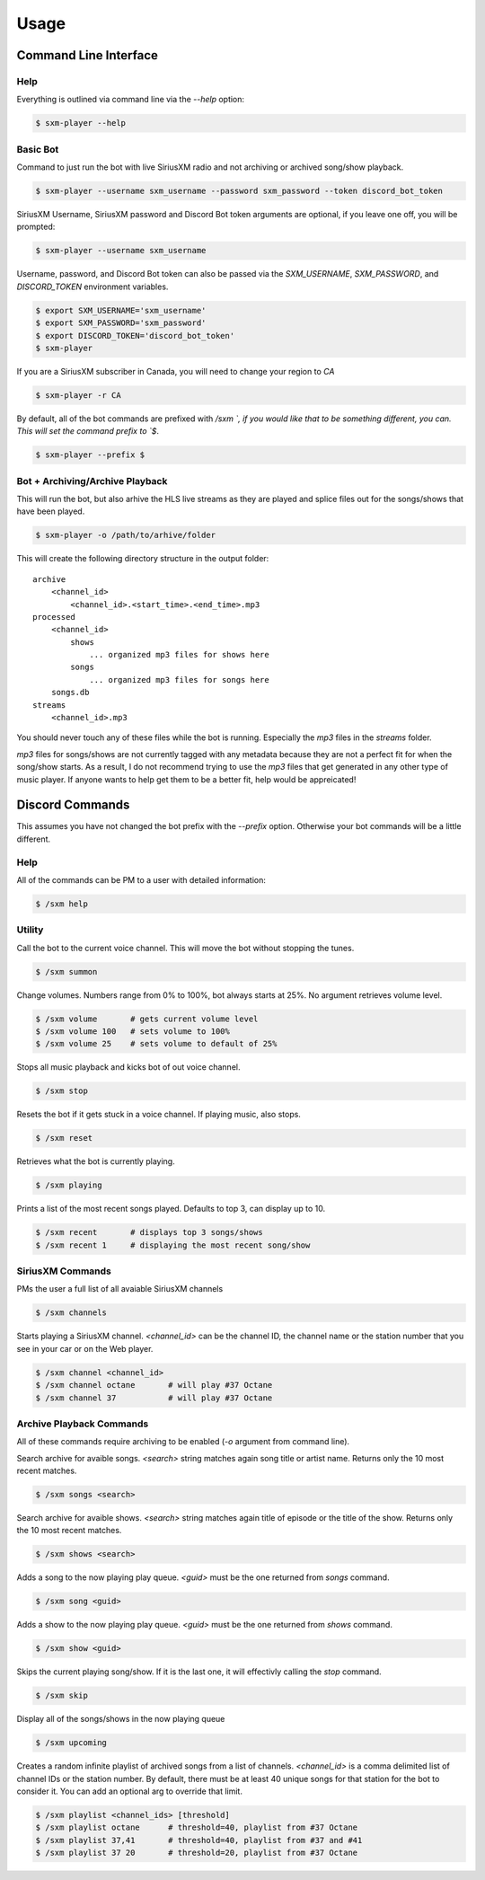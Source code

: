 =====
Usage
=====

Command Line Interface
======================

Help
----

Everything is outlined via command line via the `--help` option:

.. code-block:: console

    $ sxm-player --help

Basic Bot
---------

Command to just run the bot with live SiriusXM radio and not archiving or
archived song/show playback.

.. code-block:: console

    $ sxm-player --username sxm_username --password sxm_password --token discord_bot_token

SiriusXM Username, SiriusXM password and Discord Bot token arguments are
optional, if you leave one off, you will be prompted:

.. code-block:: console

    $ sxm-player --username sxm_username

Username, password, and Discord Bot token can also be passed via the
`SXM_USERNAME`, `SXM_PASSWORD`, and `DISCORD_TOKEN` environment variables.

.. code-block:: console

    $ export SXM_USERNAME='sxm_username'
    $ export SXM_PASSWORD='sxm_password'
    $ export DISCORD_TOKEN='discord_bot_token'
    $ sxm-player

If you are a SiriusXM subscriber in Canada, you will need to change your
region to `CA`

.. code-block:: console

    $ sxm-player -r CA

By default, all of the bot commands are prefixed with `/sxm `, if you would
like that to be something different, you can. This will set the command prefix
to `$`.

.. code-block:: console

    $ sxm-player --prefix $


Bot + Archiving/Archive Playback
--------------------------------

This will run the bot, but also arhive the HLS live streams as they are played
and splice files out for the songs/shows that have been played.

.. code-block:: console

    $ sxm-player -o /path/to/arhive/folder

This will create the following directory structure in the output folder::

    archive
        <channel_id>
            <channel_id>.<start_time>.<end_time>.mp3
    processed
        <channel_id>
            shows
                ... organized mp3 files for shows here
            songs
                ... organized mp3 files for songs here
        songs.db
    streams
        <channel_id>.mp3

You should never touch any of these files while the bot is running. Especially
the `mp3` files in the `streams` folder.

`mp3` files for songs/shows are not currently tagged with any metadata because
they are not a perfect fit for when the song/show starts. As a result, I do not
recommend trying to use the `mp3` files that get generated in any other type of
music player. If anyone wants to help get them to be a better fit, help would
be appreicated!


Discord Commands
================

This assumes you have not changed the bot prefix with the `--prefix` option.
Otherwise your bot commands will be a little different.

Help
----

All of the commands can be PM to a user with detailed information:

.. code-block:: console

    $ /sxm help

Utility
-------

Call the bot to the current voice channel. This will move the bot without
stopping the tunes.

.. code-block:: console

    $ /sxm summon

Change volumes. Numbers range from 0% to 100%, bot always starts at 25%.
No argument retrieves volume level.

.. code-block:: console

    $ /sxm volume       # gets current volume level
    $ /sxm volume 100   # sets volume to 100%
    $ /sxm volume 25    # sets volume to default of 25%

Stops all music playback and kicks bot of out voice channel.

.. code-block:: console

    $ /sxm stop

Resets the bot if it gets stuck in a voice channel. If playing music,
also stops.

.. code-block:: console

    $ /sxm reset

Retrieves what the bot is currently playing.

.. code-block:: console

    $ /sxm playing

Prints a list of the most recent songs played. Defaults to top 3, can display up to 10.

.. code-block:: console

    $ /sxm recent       # displays top 3 songs/shows
    $ /sxm recent 1     # displaying the most recent song/show

SiriusXM Commands
-----------------

PMs the user a full list of all avaiable SiriusXM channels

.. code-block:: console

    $ /sxm channels

Starts playing a SiriusXM channel. `<channel_id>` can be the channel ID,
the channel name or the station number that you see in your car or on the
Web player.

.. code-block:: console

    $ /sxm channel <channel_id>
    $ /sxm channel octane       # will play #37 Octane
    $ /sxm channel 37           # will play #37 Octane

Archive Playback Commands
-------------------------

All of these commands require archiving to be enabled (`-o` argument from
command line).

Search archive for avaible songs. `<search>` string matches again song title or
artist name. Returns only the 10 most recent matches.

.. code-block:: console

    $ /sxm songs <search>

Search archive for avaible shows. `<search>` string matches again title of
episode or the title of the show. Returns only the 10 most recent matches.

.. code-block:: console

    $ /sxm shows <search>

Adds a song to the now playing play queue. `<guid>` must be the one returned
from `songs` command.

.. code-block:: console

    $ /sxm song <guid>

Adds a show to the now playing play queue. `<guid>` must be the one returned
from `shows` command.

.. code-block:: console

    $ /sxm show <guid>

Skips the current playing song/show. If it is the last one, it will
effectivly calling the `stop` command.

.. code-block:: console

    $ /sxm skip

Display all of the songs/shows in the now playing queue

.. code-block:: console

    $ /sxm upcoming

Creates a random infinite playlist of archived songs from a list of channels.
`<channel_id>` is a comma delimited list of channel IDs or the station number.
By default, there must be at least 40 unique songs for that station for the
bot to consider it. You can add an optional arg to override that limit.

.. code-block:: console

    $ /sxm playlist <channel_ids> [threshold]
    $ /sxm playlist octane      # threshold=40, playlist from #37 Octane
    $ /sxm playlist 37,41       # threshold=40, playlist from #37 and #41
    $ /sxm playlist 37 20       # threshold=20, playlist from #37 Octane
